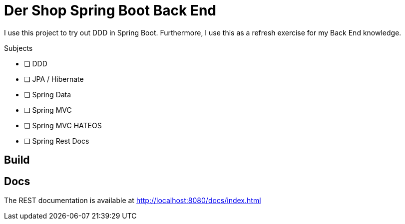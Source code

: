 = Der Shop Spring Boot Back End

I use this project to try out DDD in Spring Boot.
Furthermore, I use this as a refresh exercise for my Back End knowledge.

.Subjects
* [ ] DDD
* [ ] JPA / Hibernate
* [ ] Spring Data
* [ ] Spring MVC
* [ ] Spring MVC HATEOS
* [ ] Spring Rest Docs

== Build

//TODO

== Docs

The REST documentation is available at http://localhost:8080/docs/index.html
